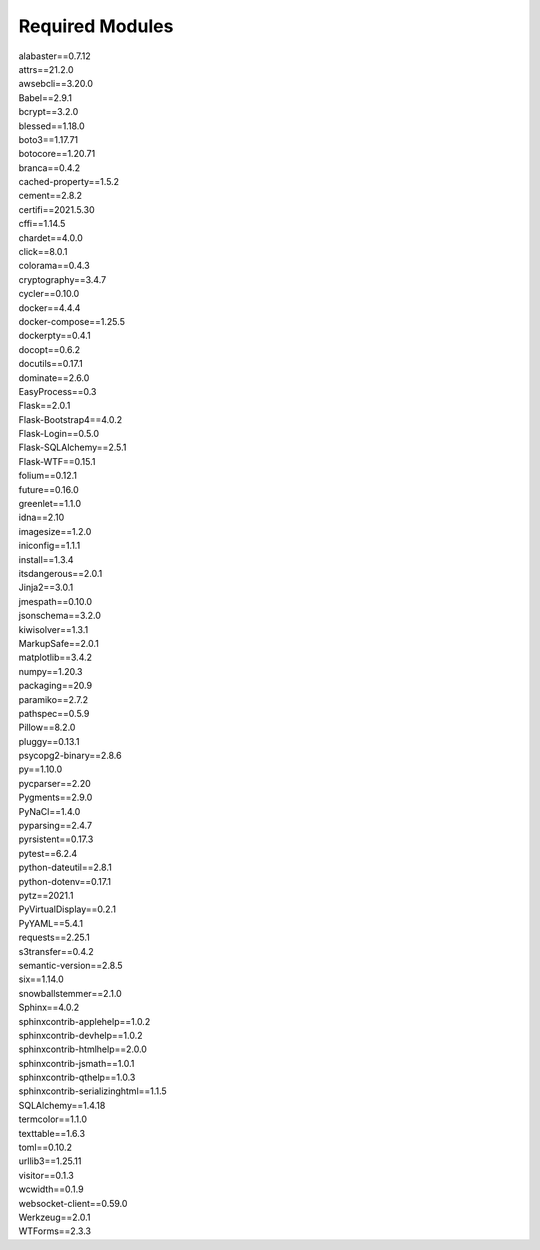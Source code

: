 Required Modules
=================================

| alabaster==0.7.12
| attrs==21.2.0
| awsebcli==3.20.0
| Babel==2.9.1
| bcrypt==3.2.0
| blessed==1.18.0
| boto3==1.17.71
| botocore==1.20.71
| branca==0.4.2
| cached-property==1.5.2
| cement==2.8.2
| certifi==2021.5.30
| cffi==1.14.5
| chardet==4.0.0
| click==8.0.1
| colorama==0.4.3
| cryptography==3.4.7
| cycler==0.10.0
| docker==4.4.4
| docker-compose==1.25.5
| dockerpty==0.4.1
| docopt==0.6.2
| docutils==0.17.1
| dominate==2.6.0
| EasyProcess==0.3
| Flask==2.0.1
| Flask-Bootstrap4==4.0.2
| Flask-Login==0.5.0
| Flask-SQLAlchemy==2.5.1
| Flask-WTF==0.15.1
| folium==0.12.1
| future==0.16.0
| greenlet==1.1.0
| idna==2.10
| imagesize==1.2.0
| iniconfig==1.1.1
| install==1.3.4
| itsdangerous==2.0.1
| Jinja2==3.0.1
| jmespath==0.10.0
| jsonschema==3.2.0
| kiwisolver==1.3.1
| MarkupSafe==2.0.1
| matplotlib==3.4.2
| numpy==1.20.3
| packaging==20.9
| paramiko==2.7.2
| pathspec==0.5.9
| Pillow==8.2.0
| pluggy==0.13.1
| psycopg2-binary==2.8.6
| py==1.10.0
| pycparser==2.20
| Pygments==2.9.0
| PyNaCl==1.4.0
| pyparsing==2.4.7
| pyrsistent==0.17.3
| pytest==6.2.4
| python-dateutil==2.8.1
| python-dotenv==0.17.1
| pytz==2021.1
| PyVirtualDisplay==0.2.1
| PyYAML==5.4.1
| requests==2.25.1
| s3transfer==0.4.2
| semantic-version==2.8.5
| six==1.14.0
| snowballstemmer==2.1.0
| Sphinx==4.0.2
| sphinxcontrib-applehelp==1.0.2
| sphinxcontrib-devhelp==1.0.2
| sphinxcontrib-htmlhelp==2.0.0
| sphinxcontrib-jsmath==1.0.1
| sphinxcontrib-qthelp==1.0.3
| sphinxcontrib-serializinghtml==1.1.5
| SQLAlchemy==1.4.18
| termcolor==1.1.0
| texttable==1.6.3
| toml==0.10.2
| urllib3==1.25.11
| visitor==0.1.3
| wcwidth==0.1.9
| websocket-client==0.59.0
| Werkzeug==2.0.1
| WTForms==2.3.3
